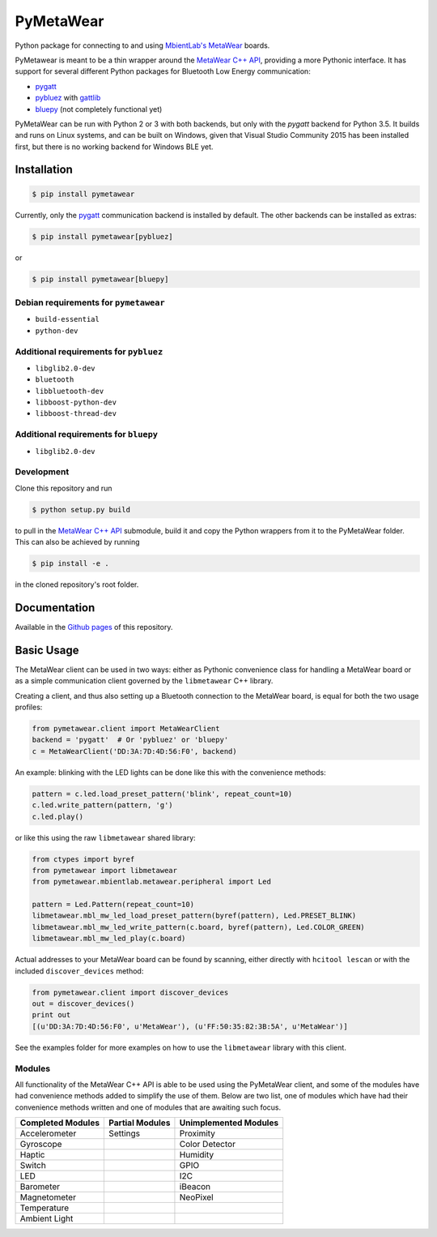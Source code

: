 PyMetaWear
==========

.. image:: https://travis-ci.org/hbldh/pymetawear.svg?branch=master
    :target: https://travis-ci.org/hbldh/pymetawear
.. image:: https://coveralls.io/repos/github/hbldh/pymetawear/badge.svg?branch=master
    :target: https://coveralls.io/github/hbldh/pymetawear?branch=master

Python package for connecting to and using
`MbientLab's MetaWear <https://mbientlab.com/>`_ boards.

PyMetawear is meant to be a thin wrapper around the
`MetaWear C++ API <https://github.com/mbientlab/Metawear-CppAPI>`_,
providing a more Pythonic interface. It has support for several different
Python packages for Bluetooth Low Energy communication:

- `pygatt <https://github.com/peplin/pygatt>`_
- `pybluez <https://github.com/karulis/pybluez>`_ with
  `gattlib <https://bitbucket.org/OscarAcena/pygattlib>`_
- `bluepy <https://github.com/IanHarvey/bluepy>`_ (not completely functional yet)

PyMetaWear can be run with Python 2 or 3 with both backends,
but only with the `pygatt` backend for Python 3.5. It builds and runs on Linux systems,
and can be built on Windows, given that Visual Studio Community 2015 has been installed first,
but there is no working backend for Windows BLE yet.

Installation
------------

.. code-block:: bash

    $ pip install pymetawear

Currently, only the `pygatt <https://github.com/peplin/pygatt>`_ communication
backend is installed by default. The other backends can be installed as extras:

.. code-block:: bash

    $ pip install pymetawear[pybluez]

or

.. code-block:: bash

    $ pip install pymetawear[bluepy]

Debian requirements for ``pymetawear``
~~~~~~~~~~~~~~~~~~~~~~~~~~~~~~~~~~~~~~

* ``build-essential``
* ``python-dev``

Additional requirements for ``pybluez``
~~~~~~~~~~~~~~~~~~~~~~~~~~~~~~~~~~~~~~~

* ``libglib2.0-dev``
* ``bluetooth``
* ``libbluetooth-dev``
* ``libboost-python-dev``
* ``libboost-thread-dev``

Additional requirements for ``bluepy``
~~~~~~~~~~~~~~~~~~~~~~~~~~~~~~~~~~~~~~
* ``libglib2.0-dev``


Development
~~~~~~~~~~~

Clone this repository and run

.. code-block:: bash

    $ python setup.py build

to pull in the `MetaWear C++ API <https://github.com/mbientlab/Metawear-CppAPI>`_ submodule,
build it and copy the Python wrappers from it to the PyMetaWear folder. This can also be achieved by
running

.. code-block:: bash

    $ pip install -e .

in the cloned repository's root folder.

Documentation
-------------

Available in the `Github pages <https://hbldh.github.io/pymetawear/>`_
of this repository.

Basic Usage
-----------

The MetaWear client can be used in two ways: either as Pythonic
convenience class for handling a MetaWear board or as
a simple communication client governed by the ``libmetawear`` C++ library.

Creating a client, and thus also setting up a Bluetooth connection to the
MetaWear board, is equal for both the two usage profiles:

.. code-block:: python

    from pymetawear.client import MetaWearClient
    backend = 'pygatt'  # Or 'pybluez' or 'bluepy'
    c = MetaWearClient('DD:3A:7D:4D:56:F0', backend)

An example: blinking with the LED lights can be done like this with the
convenience methods:

.. code-block:: python

    pattern = c.led.load_preset_pattern('blink', repeat_count=10)
    c.led.write_pattern(pattern, 'g')
    c.led.play()

or like this using the raw ``libmetawear`` shared library:

.. code-block:: python

    from ctypes import byref
    from pymetawear import libmetawear
    from pymetawear.mbientlab.metawear.peripheral import Led

    pattern = Led.Pattern(repeat_count=10)
    libmetawear.mbl_mw_led_load_preset_pattern(byref(pattern), Led.PRESET_BLINK)
    libmetawear.mbl_mw_led_write_pattern(c.board, byref(pattern), Led.COLOR_GREEN)
    libmetawear.mbl_mw_led_play(c.board)


Actual addresses to your MetaWear board can be found by scanning, either
directly with ``hcitool lescan`` or with the included ``discover_devices`` method:

.. code-block:: python

    from pymetawear.client import discover_devices
    out = discover_devices()
    print out
    [(u'DD:3A:7D:4D:56:F0', u'MetaWear'), (u'FF:50:35:82:3B:5A', u'MetaWear')]

See the examples folder for more examples on how to use the ``libmetawear``
library with this client.

Modules
~~~~~~~

All functionality of the MetaWear C++ API is able to be used using the
PyMetaWear client, and some of the modules have had convenience methods
added to simplify the use of them. Below are two list, one of modules which
have had their convenience methods written and one of modules that are
awaiting such focus.

================= =============== =====================
Completed Modules Partial Modules Unimplemented Modules
================= =============== =====================
Accelerometer     Settings        Proximity
Gyroscope                         Color Detector
Haptic                            Humidity
Switch                            GPIO
LED                               I2C
Barometer                         iBeacon
Magnetometer                      NeoPixel
Temperature
Ambient Light
================= =============== =====================
